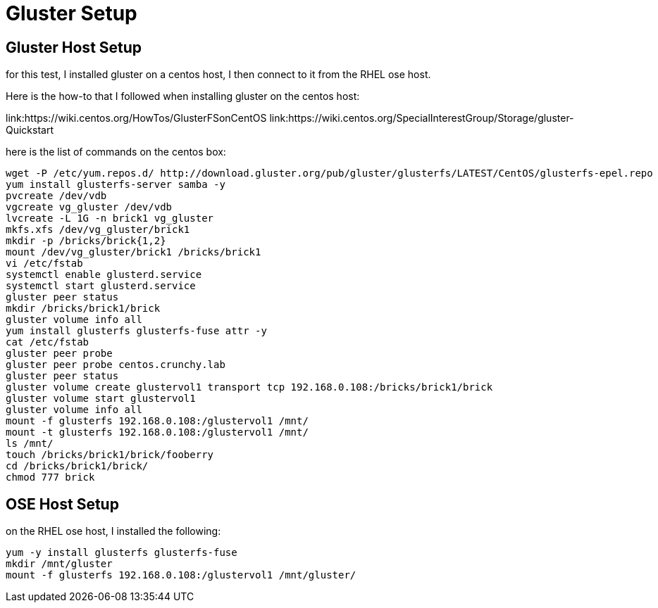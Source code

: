 = Gluster Setup

== Gluster Host Setup

for this test, I installed gluster on a centos
host, I then connect to it from the RHEL ose host.

Here is the how-to that I followed when
installing gluster on the centos host:

link:https://wiki.centos.org/HowTos/GlusterFSonCentOS
link:https://wiki.centos.org/SpecialInterestGroup/Storage/gluster-Quickstart

here is the list of commands on the centos box:

....
wget -P /etc/yum.repos.d/ http://download.gluster.org/pub/gluster/glusterfs/LATEST/CentOS/glusterfs-epel.repo
yum install glusterfs-server samba -y
pvcreate /dev/vdb
vgcreate vg_gluster /dev/vdb
lvcreate -L 1G -n brick1 vg_gluster
mkfs.xfs /dev/vg_gluster/brick1
mkdir -p /bricks/brick{1,2}
mount /dev/vg_gluster/brick1 /bricks/brick1
vi /etc/fstab
systemctl enable glusterd.service
systemctl start glusterd.service
gluster peer status
mkdir /bricks/brick1/brick
gluster volume info all
yum install glusterfs glusterfs-fuse attr -y
cat /etc/fstab
gluster peer probe
gluster peer probe centos.crunchy.lab
gluster peer status
gluster volume create glustervol1 transport tcp 192.168.0.108:/bricks/brick1/brick
gluster volume start glustervol1
gluster volume info all
mount -f glusterfs 192.168.0.108:/glustervol1 /mnt/
mount -t glusterfs 192.168.0.108:/glustervol1 /mnt/
ls /mnt/
touch /bricks/brick1/brick/fooberry
cd /bricks/brick1/brick/
chmod 777 brick
....

== OSE Host Setup

on the RHEL ose host, I installed the following:

....
yum -y install glusterfs glusterfs-fuse
mkdir /mnt/gluster
mount -f glusterfs 192.168.0.108:/glustervol1 /mnt/gluster/
....

